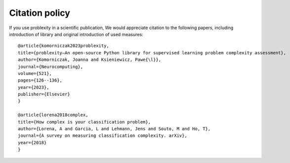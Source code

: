 ###############
Citation policy
###############

If you use problexity in a scientific publication, We would appreciate citation to the following papers, including introduction of library and original introduction of used measures::

    @article{komorniczak2023problexity,
    title={problexity—An open-source Python library for supervised learning problem complexity assessment},
    author={Komorniczak, Joanna and Ksieniewicz, Pawe{\l}},
    journal={Neurocomputing},
    volume={521},
    pages={126--136},
    year={2023},
    publisher={Elsevier}
    }

    @article{lorena2018complex,
    title={How complex is your classification problem},
    author={Lorena, A and Garcia, L and Lehmann, Jens and Souto, M and Ho, T},
    journal={A survey on measuring classification complexity. arXiv},
    year={2018}
    }

